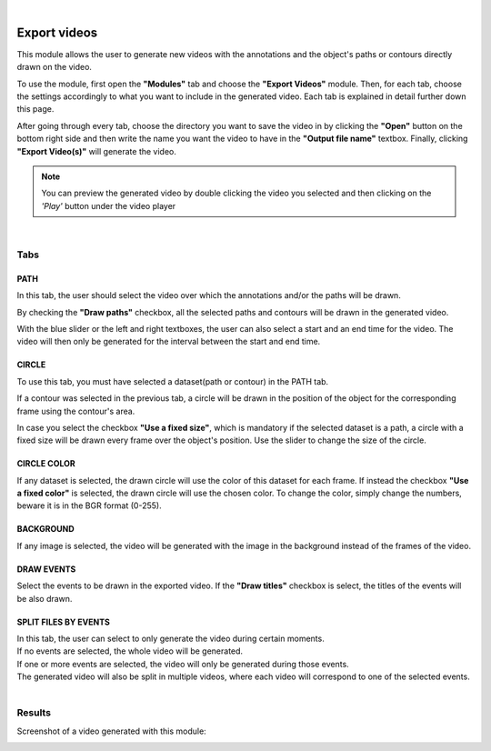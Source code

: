 |

Export videos
=======================================

This module allows the user to generate new videos with the annotations and the object's paths or contours directly drawn on the video.

To use the module, first open the **"Modules"** tab and choose the **"Export Videos"** module.
Then, for each tab, choose the settings accordingly to what you want to include in the generated video.
Each tab is explained in detail further down this page.

After going through every tab, choose the directory you want to save the video in by clicking the **"Open"** button on the bottom right side and then write the name you want the video to have in the **"Output file name"** textbox. Finally, clicking **"Export Video(s)"** will generate the video.

.. note:: You can preview the generated video by double clicking the video you selected and then clicking on the *'Play'* button under the video player


.. image:: /_static/modules/exportvideos-module.png

|

------------------------
Tabs
------------------------

PATH
--------------------------------------

In this tab, the user should select the video over which the annotations and/or the paths will be drawn.

By checking the **"Draw paths"** checkbox, all the selected paths and contours will be drawn in the generated video.

With the blue slider or the left and right textboxes, the user can also select a start and an end time for the video.
The video will then only be generated for the interval between the start and end time.

CIRCLE
--------------------------------------

To use this tab, you must have selected a dataset(path or contour) in the PATH tab.

If a contour was selected in the previous tab, a circle will be drawn in the position of the object for the corresponding frame using the contour's area.

In case you select the checkbox **"Use a fixed size"**, which is mandatory if the selected dataset is a path, a circle with a fixed size will be drawn every frame over the object's position. Use the slider to change the size of the circle.

CIRCLE COLOR
--------------------------------------

If any dataset is selected, the drawn circle will use the color of this dataset for each frame.
If instead the checkbox **"Use a fixed color"** is selected, the drawn circle will use the chosen color.
To change the color, simply change the numbers, beware it is in the BGR format (0-255).

BACKGROUND
--------------------------------------

If any image is selected, the video will be generated with the image in the background instead of the frames of the video.

DRAW EVENTS
--------------------------------------

Select the events to be drawn in the exported video.
If the **"Draw titles"** checkbox is select, the titles of the events will be also drawn.

SPLIT FILES BY EVENTS
--------------------------------------

| In this tab, the user can select to only generate the video during certain moments.
| If no events are selected, the whole video will be generated.
| If one or more events are selected, the video will only be generated during those events.
| The generated video will also be split in multiple videos, where each video will correspond to one of the selected events.
|

------------------------
Results
------------------------

Screenshot of a video generated with this module:

.. image:: /_static/modules/exportvideos-module-result.png 
